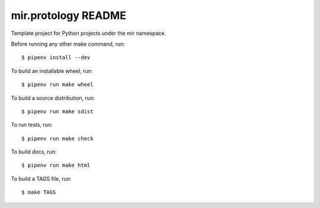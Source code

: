 mir.protology README
====================

.. image:: https://circleci.com/gh/darkfeline/mir.protology.svg?style=shield
   :target: https://circleci.com/gh/darkfeline/mir.protology
   :alt: CircleCI
.. image:: https://codecov.io/gh/darkfeline/mir.protology/branch/master/graph/badge.svg
   :target: https://codecov.io/gh/darkfeline/mir.protology
   :alt: Codecov
.. image:: https://badge.fury.io/py/mir.protology.svg
   :target: https://badge.fury.io/py/mir.protology
   :alt: PyPI Release
.. image:: https://readthedocs.org/projects/mir-protology/badge/?version=latest
   :target: http://mir-protology.readthedocs.io/en/latest/
   :alt: Latest Documentation

Template project for Python projects under the mir namespace.

Before running any other make command, run::

  $ pipenv install --dev

To build an installable wheel, run::

  $ pipenv run make wheel

To build a source distribution, run::

  $ pipenv run make sdist

To run tests, run::

  $ pipenv run make check

To build docs, run::

  $ pipenv run make html

To build a TAGS file, run::

  $ make TAGS
